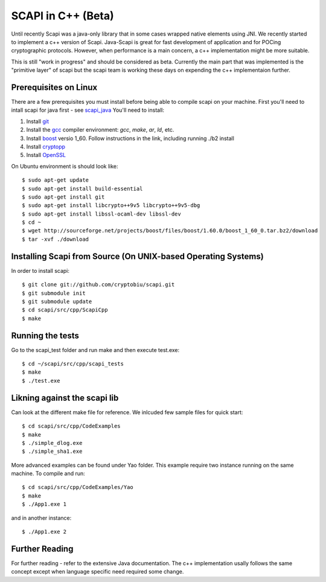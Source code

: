.. _cpp_beta:

SCAPI in C++ (Beta)
===================

Until recently Scapi was a java-only library that in some cases wrapped native elements using JNI.
We recently started to implement a c++ version of Scapi.
Java-Scapi is great for fast development of application and for POCing cryptographic protocols.
However, when performance is a main concern, a c++ implementation might be more suitable.

This is still "work in progress" and should be considered as beta. 
Currently the main part that was implemented is the "primitive layer" of scapi
but the scapi team is working these days on expending the c++ implementaion further.

.. _Linux:

Prerequisites on Linux
---------------------
There are a few prerequisites you must install before being able to compile scapi on your machine. 
First you'll need to intall scapi for java first - see `scapi_java`_
You'll need to install:

1. Install `git`_
2. Install the `gcc`_ compiler environment: `gcc`, `make`, `ar`, `ld`, etc.
3. Install `boost`_ versio 1_60. Follow instructions in the link, including running ./b2 install
4. Install `cryptopp`_
5. Install `OpenSSL`_

On Ubuntu environment is should look like: ::

  $ sudo apt-get update
  $ sudo apt-get install build-essential
  $ sudo apt-get install git
  $ sudo apt-get install libcrypto++9v5 libcrypto++9v5-dbg
  $ sudo apt-get install libssl-ocaml-dev libssl-dev  
  $ cd ~ 
  $ wget http://sourceforge.net/projects/boost/files/boost/1.60.0/boost_1_60_0.tar.bz2/download
  $ tar -xvf ./download
  
  
.. _Source:

Installing Scapi from Source (On UNIX-based Operating Systems)
--------------------------------------------------------------

In order to install scapi: ::

  $ git clone git://github.com/cryptobiu/scapi.git
  $ git submodule init
  $ git submodule update
  $ cd scapi/src/cpp/ScapiCpp
  $ make
  
.. _Tests:

Running the tests
-----------------

Go to the scapi_test folder and run make and then execute test.exe: ::

  $ cd ~/scapi/src/cpp/scapi_tests
  $ make
  $ ./test.exe

.. _Link:

Likning against the scapi lib
-----------------------------

Can look at the different make file for reference. We inlcuded few sample files for quick start: ::

  $ cd scapi/src/cpp/CodeExamples
  $ make
  $ ./simple_dlog.exe
  $ ./simple_sha1.exe

More advanced examples can be found under Yao folder. This example require two instance running on the same machine. To compile and run: ::

  $ cd scapi/src/cpp/CodeExamples/Yao
  $ make
  $ ./App1.exe 1

and in another instance: ::
  
  $ ./App1.exe 2

.. _Further: 

Further Reading
---------------

For further reading - refer to the extensive Java documentation. 
The c++ implementation usally follows the same concept except when language specific need required some change.
 
  
.. _git: http://git-scm.org/
.. _gcc: http://gcc.gnu.org/
.. _boost: http://www.boost.org/doc/libs/1_60_0/more/getting_started/unix-variants.html
.. _cryptopp: https://www.cryptopp.com/
.. _OpenSSL: https://www.openssl.org/
.. _scapi_java: https://github.com/cryptobiu/scapi/edit/master/doc/source/install.rst

